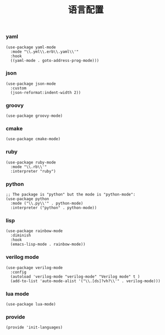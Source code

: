 #+TITLE:  语言配置
#+AUTHOR: 孙建康（rising.lambda）
#+EMAIL:  rising.lambda@gmail.com

#+DESCRIPTION: A literate programming version of my Emacs Initialization script, loaded by the .emacs file.
#+PROPERTY:    header-args        :results silent   :eval no-export   :comments org
#+PROPERTY:    header-args        :mkdirp yes
#+PROPERTY:    header-args:elisp  :tangle "~/.emacs.d/lisp/init-languages.el"
#+PROPERTY:    header-args:shell  :tangle no
#+OPTIONS:     num:nil toc:nil todo:nil tasks:nil tags:nil
#+OPTIONS:     skip:nil author:nil email:nil creator:nil timestamp:nil
#+INFOJS_OPT:  view:nil toc:nil ltoc:t mouse:underline buttons:0 path:http://orgmode.org/org-info.js

*** yaml
#+BEGIN_SRC elisp
(use-package yaml-mode
  :mode "\\.yml\\.erb\\.yaml\\'"
  :hook
  ((yaml-mode . goto-address-prog-mode)))
#+END_SRC

*** json
#+BEGIN_SRC elisp
(use-package json-mode
  :custom
  (json-reformat:indent-width 2))
#+END_SRC

*** groovy
#+BEGIN_SRC elisp
(use-package groovy-mode)
#+END_SRC

*** cmake
#+BEGIN_SRC elisp
(use-package cmake-mode)
#+END_SRC

*** ruby
#+BEGIN_SRC elisp
(use-package ruby-mode
  :mode "\\.rb\\'"
  :interpreter "ruby")
#+END_SRC

*** python
#+BEGIN_SRC elisp
;; The package is "python" but the mode is "python-mode":
(use-package python
  :mode ("\\.py\\'" . python-mode)
  :interpreter ("python" . python-mode))
#+END_SRC

*** lisp
#+BEGIN_SRC elisp
(use-package rainbow-mode
  :diminish
  :hook
  (emacs-lisp-mode . rainbow-mode))
#+END_SRC

*** verilog mode
#+BEGIN_SRC elisp
  (use-package verilog-mode
    :config
    (autoload 'verilog-mode "verilog-mode" "Verilog mode" t )
    (add-to-list 'auto-mode-alist '("\\.[ds]?vh?\\'" . verilog-mode)))
#+END_SRC

*** lua mode
#+BEGIN_SRC elisp
  (use-package lua-mode)
#+END_SRC
*** provide
#+BEGIN_SRC elisp
(provide 'init-languages)
#+END_SRC
